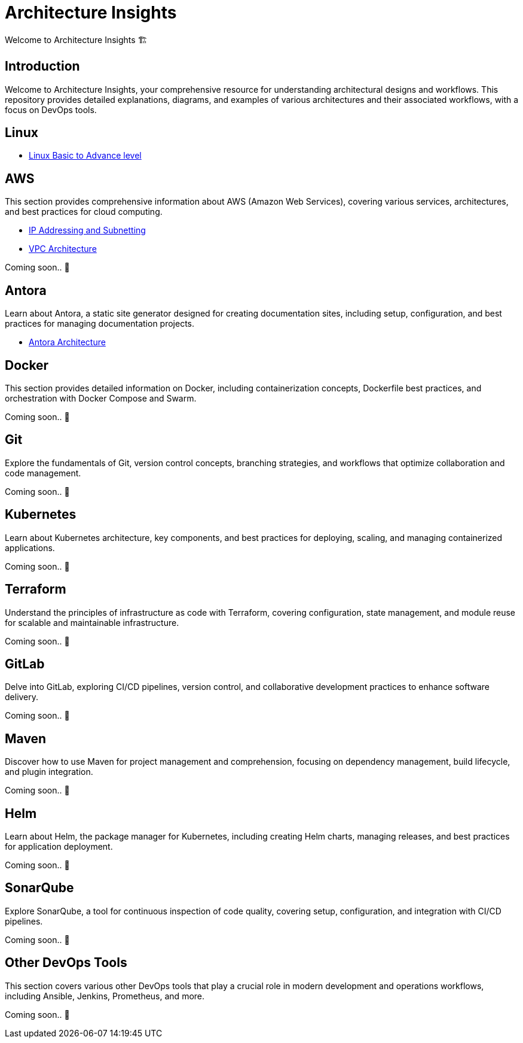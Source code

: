 = Architecture Insights
Welcome to Architecture Insights 🏗️

== Introduction
Welcome to Architecture Insights, your comprehensive resource for understanding architectural designs and workflows. This repository provides detailed explanations, diagrams, and examples of various architectures and their associated workflows, with a focus on DevOps tools.

// == Table of Contents
// 1. <<Docker, Docker>> 🐳
// 2. <<Git, Git>> 🔧
// 3. <<Kubernetes, Kubernetes>> ☸️
// 4. <<Terraform, Terraform>> 🌍
// 5. <<GitLab, GitLab>> 🦊
// 6. <<Maven, Maven>> ⚙️
// 7. <<Helm, Helm>> 🎯
// 8. <<SonarQube, SonarQube>> 📊
// 9. <<OtherDevOpsTools, Other DevOps Tools>> 🛠️
// 10. <<AWS, AWS>> ☁️
// 11. <<Antora, Antora>> 📘

== Linux

- xref:Linux:linux.adoc[Linux Basic to Advance level]


== AWS
This section provides comprehensive information about AWS (Amazon Web Services), covering various services, architectures, and best practices for cloud computing.


- xref:VPC:ipaddress.adoc[IP Addressing and Subnetting]
- xref:VPC:vpc.adoc[ VPC Architecture ]

// xref:version@component:module:file-coordinate-of-target-page.adoc[optional link text]

// xref:component:module:file-coordinate-of-target-page.adoc[optional link text]

Coming soon.. 📅

== Antora
Learn about Antora, a static site generator designed for creating documentation sites, including setup, configuration, and best practices for managing documentation projects.

- xref:ANTORA:AsciiDoc Snippets.adoc[ Antora Architecture ]


== Docker
This section provides detailed information on Docker, including containerization concepts, Dockerfile best practices, and orchestration with Docker Compose and Swarm.

Coming soon.. 📅

== Git
Explore the fundamentals of Git, version control concepts, branching strategies, and workflows that optimize collaboration and code management.

Coming soon.. 📅

== Kubernetes
Learn about Kubernetes architecture, key components, and best practices for deploying, scaling, and managing containerized applications.

Coming soon.. 📅

== Terraform
Understand the principles of infrastructure as code with Terraform, covering configuration, state management, and module reuse for scalable and maintainable infrastructure.

Coming soon.. 📅

== GitLab
Delve into GitLab, exploring CI/CD pipelines, version control, and collaborative development practices to enhance software delivery.

Coming soon.. 📅

== Maven
Discover how to use Maven for project management and comprehension, focusing on dependency management, build lifecycle, and plugin integration.

Coming soon.. 📅

== Helm
Learn about Helm, the package manager for Kubernetes, including creating Helm charts, managing releases, and best practices for application deployment.

Coming soon.. 📅

== SonarQube
Explore SonarQube, a tool for continuous inspection of code quality, covering setup, configuration, and integration with CI/CD pipelines.

Coming soon.. 📅

== Other DevOps Tools
This section covers various other DevOps tools that play a crucial role in modern development and operations workflows, including Ansible, Jenkins, Prometheus, and more.

Coming soon.. 📅
